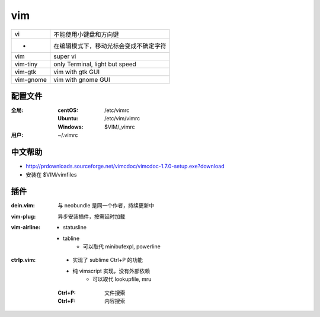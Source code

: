vim
====
=========  ==========
vi           不能使用小键盘和方向键
 -           在编辑模式下，移动光标会变成不确定字符
vim          super vi
vim-tiny     only Terminal, light but speed
vim-gtk      vim with gtk GUI
vim-gnome    vim with gnome GUI
=========  ==========


配置文件
----------------

:全局:
    :centOS:  /etc/vimrc
    :Ubuntu:  /etc/vim/vimrc
    :Windows: $VIM/_vimrc
:用户: ~/.vimrc


中文帮助
-------------
- http://prdownloads.sourceforge.net/vimcdoc/vimcdoc-1.7.0-setup.exe?download
- 安装在 $VIM/vimfiles


插件
-------

:dein.vim: 与 neobundle 是同一个作者，持续更新中
:vim-plug: 异步安装插件，按需延时加载
:vim-airline:
    - statusline
    - tabline
        - 可以取代 minibufexpl, powerline

:ctrlp.vim:
    - 实现了 sublime Ctrl+P 的功能
    - 纯 vimscript 实现，没有外部依赖
        - 可以取代 lookupfile, mru
    
    :Ctrl+P: 文件搜索
    :Ctrl+F: 内容搜索